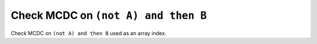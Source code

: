 Check MCDC on ``(not A) and then B``
=====================================

Check MCDC on ``(not A) and then B``
used as an array index.
